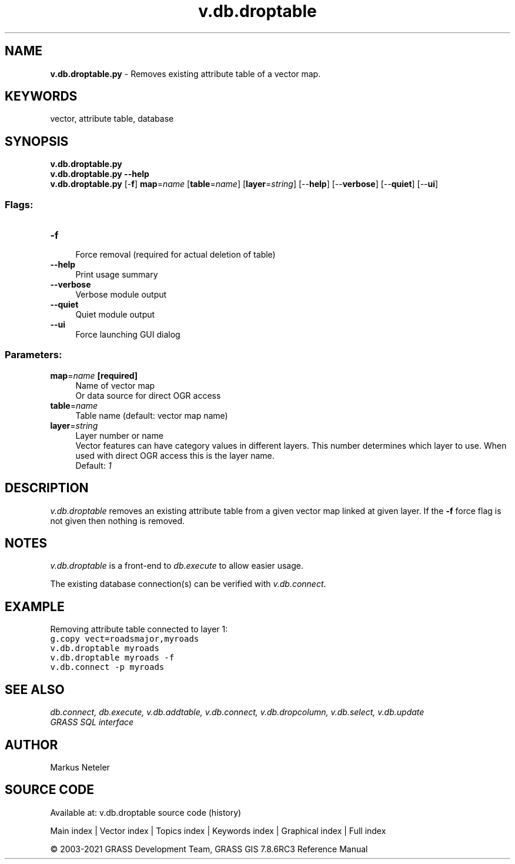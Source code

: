 .TH v.db.droptable 1 "" "GRASS 7.8.6RC3" "GRASS GIS User's Manual"
.SH NAME
\fI\fBv.db.droptable.py\fR\fR  \- Removes existing attribute table of a vector map.
.SH KEYWORDS
vector, attribute table, database
.SH SYNOPSIS
\fBv.db.droptable.py\fR
.br
\fBv.db.droptable.py \-\-help\fR
.br
\fBv.db.droptable.py\fR [\-\fBf\fR] \fBmap\fR=\fIname\fR  [\fBtable\fR=\fIname\fR]   [\fBlayer\fR=\fIstring\fR]   [\-\-\fBhelp\fR]  [\-\-\fBverbose\fR]  [\-\-\fBquiet\fR]  [\-\-\fBui\fR]
.SS Flags:
.IP "\fB\-f\fR" 4m
.br
Force removal (required for actual deletion of table)
.IP "\fB\-\-help\fR" 4m
.br
Print usage summary
.IP "\fB\-\-verbose\fR" 4m
.br
Verbose module output
.IP "\fB\-\-quiet\fR" 4m
.br
Quiet module output
.IP "\fB\-\-ui\fR" 4m
.br
Force launching GUI dialog
.SS Parameters:
.IP "\fBmap\fR=\fIname\fR \fB[required]\fR" 4m
.br
Name of vector map
.br
Or data source for direct OGR access
.IP "\fBtable\fR=\fIname\fR" 4m
.br
Table name (default: vector map name)
.IP "\fBlayer\fR=\fIstring\fR" 4m
.br
Layer number or name
.br
Vector features can have category values in different layers. This number determines which layer to use. When used with direct OGR access this is the layer name.
.br
Default: \fI1\fR
.SH DESCRIPTION
\fIv.db.droptable\fR removes an existing attribute table from a
given vector map linked at given layer. If the \fB\-f\fR force flag is not
given then nothing is removed.
.SH NOTES
\fIv.db.droptable\fR is a front\-end to \fIdb.execute\fR to allow easier usage.
.PP
The existing database connection(s) can be verified with \fIv.db.connect\fR.
.SH EXAMPLE
Removing attribute table connected to layer 1:
.br
.br
.nf
\fC
g.copy vect=roadsmajor,myroads
v.db.droptable myroads
v.db.droptable myroads \-f
v.db.connect \-p myroads
\fR
.fi
.SH SEE ALSO
\fI
db.connect,
db.execute,
v.db.addtable,
v.db.connect,
v.db.dropcolumn,
v.db.select,
v.db.update
.br
GRASS SQL interface
\fR
.SH AUTHOR
Markus Neteler
.SH SOURCE CODE
.PP
Available at: v.db.droptable source code (history)
.PP
Main index |
Vector index |
Topics index |
Keywords index |
Graphical index |
Full index
.PP
© 2003\-2021
GRASS Development Team,
GRASS GIS 7.8.6RC3 Reference Manual
